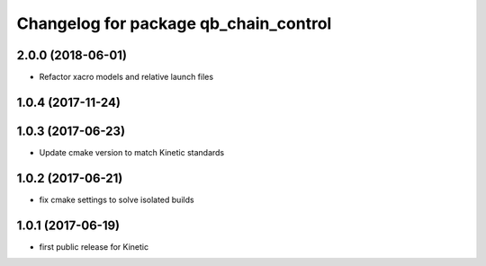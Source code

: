 ^^^^^^^^^^^^^^^^^^^^^^^^^^^^^^^^^^^^^^
Changelog for package qb_chain_control
^^^^^^^^^^^^^^^^^^^^^^^^^^^^^^^^^^^^^^

2.0.0 (2018-06-01)
------------------
* Refactor xacro models and relative launch files

1.0.4 (2017-11-24)
------------------

1.0.3 (2017-06-23)
------------------
* Update cmake version to match Kinetic standards

1.0.2 (2017-06-21)
------------------
* fix cmake settings to solve isolated builds

1.0.1 (2017-06-19)
------------------
* first public release for Kinetic

